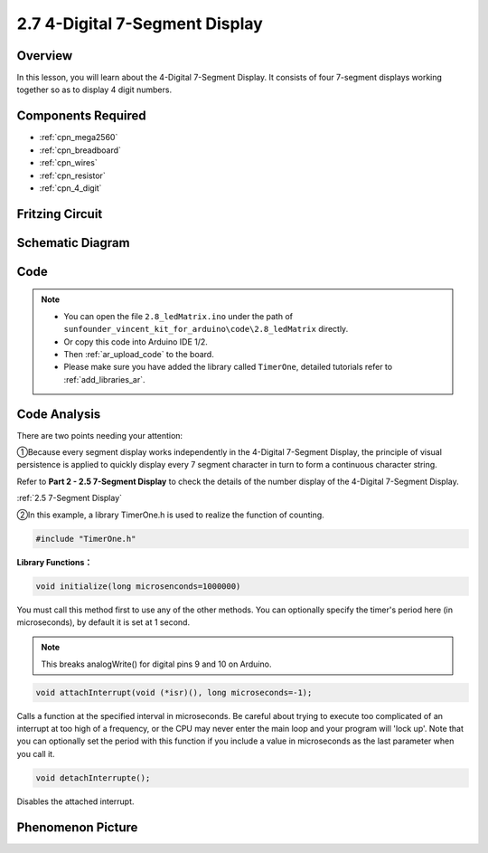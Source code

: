 .. _ar_4_digit:

2.7 4-Digital 7-Segment Display
================================

Overview
---------

In this lesson, you will learn about the 4-Digital 7-Segment Display. It
consists of four 7-segment displays working together so as to display 4
digit numbers.

Components Required
-------------------

.. image:: img/list_2.7.png

* :ref:`cpn_mega2560`
* :ref:`cpn_breadboard`
* :ref:`cpn_wires`
* :ref:`cpn_resistor`
* :ref:`cpn_4_digit`

Fritzing Circuit
----------------


.. image:: img/image438.png

Schematic Diagram
-----------------

.. image:: img/image439.png


Code
----



.. note::

    * You can open the file ``2.8_ledMatrix.ino`` under the path of ``sunfounder_vincent_kit_for_arduino\code\2.8_ledMatrix`` directly.
    * Or copy this code into Arduino IDE 1/2.
    * Then :ref:`ar_upload_code` to the board.
    * Please make sure you have added the library called ``TimerOne``, detailed tutorials refer to :ref:`add_libraries_ar`.


.. raw:: html

    <iframe src=https://create.arduino.cc/editor/sunfounder01/1a717c75-35df-4674-be90-a5d290f7065d/preview?embed style="height:510px;width:100%;margin:10px 0" frameborder=0></iframe>

Code Analysis
-------------

.. image:: img/image440.png
.. image:: img/image441.png

There are two points needing your attention:

①Because every segment display works independently in the 4-Digital 7-Segment Display, the principle of visual persistence is applied to quickly display every 7 segment character in turn to form a continuous character string. 

Refer to **Part 2 - 2.5 7-Segment Display** to check the details of the number display of the 4-Digital 7-Segment Display.

:ref:`2.5 7-Segment Display`

②In this example, a library TimerOne.h is used to realize the function of counting. 

.. code-block:: arduino

    #include "TimerOne.h"

**Library Functions：**

.. code-block:: arduino

    void initialize(long microsenconds=1000000)

You must call this method first to use any of the other methods. You can optionally specify the timer's period here (in microseconds), by default it is set at 1 second. 

.. note:: 
    This breaks analogWrite() for digital pins 9 and 10 on Arduino.

.. code-block:: arduino

    void attachInterrupt(void (*isr)(), long microseconds=-1);

Calls a function at the specified interval in microseconds. Be careful about trying to execute too complicated of an interrupt at too high of a frequency, or the CPU may never enter the main loop and your program will 'lock up'. Note that you can optionally set the period with this function if you include a value in microseconds as the last parameter when you call it.

.. code-block:: arduino

    void detachInterrupte();

Disables the attached interrupt.

Phenomenon Picture
------------------

.. image:: img/image104.jpeg

